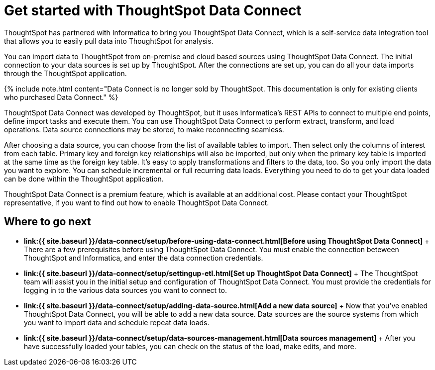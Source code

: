= Get started with ThoughtSpot Data Connect
:last_updated: tbd


ThoughtSpot has partnered with Informatica to bring you ThoughtSpot Data Connect, which is a self-service data integration tool that allows you to easily pull data into ThoughtSpot for analysis.


You can import data to ThoughtSpot from on-premise and cloud based sources using ThoughtSpot Data Connect.
The initial connection to your data sources is set up by ThoughtSpot.
After the connections are set up, you can do all your data imports through the ThoughtSpot application.

{% include note.html content="Data Connect is no longer sold by ThoughtSpot.
This documentation is only for existing clients who purchased Data Connect." %}

ThoughtSpot Data Connect was developed by ThoughtSpot, but it uses Informatica's REST APIs to connect to multiple end points, define import tasks and execute them.
You can use ThoughtSpot Data Connect to perform extract, transform, and load operations.
Data source connections may be stored, to make reconnecting seamless.

After choosing a data source, you can choose from the list of available tables to import.
Then select only the columns of interest from each table.
Primary key and foreign key relationships will also be imported, but only when the primary key table is imported at the same time as the foreign key table.
It's easy to apply transformations and filters to the data, too.
So you only import the data you want to explore.
You can schedule incremental or full recurring data loads.
Everything you need to do to get your data loaded can be done within the ThoughtSpot application.

ThoughtSpot Data Connect is a premium feature, which is available at an additional cost.
Please contact your ThoughtSpot representative, if you want to find out how to enable ThoughtSpot Data Connect.

== Where to go next

* *link:{{ site.baseurl }}/data-connect/setup/before-using-data-connect.html[Before using ThoughtSpot Data Connect]* + There are a few prerequisites before using ThoughtSpot Data Connect.
You must enable the connection beteween ThoughtSpot and Informatica, and enter the data connection credentials.
* *link:{{ site.baseurl }}/data-connect/setup/settingup-etl.html[Set up ThoughtSpot Data Connect]* + The ThoughtSpot team will assist you in the initial setup and configuration of ThoughtSpot Data Connect.
You must provide the credentials for logging in to the various data sources you want to connect to.
* *link:{{ site.baseurl }}/data-connect/setup/adding-data-source.html[Add a new data source]* + Now that you've enabled ThoughtSpot Data Connect, you will be able to add a new data source.
Data sources are the source systems from which you want to import data and schedule repeat data loads.
* *link:{{ site.baseurl }}/data-connect/setup/data-sources-management.html[Data sources management]* + After you have successfully loaded your tables, you can check on the status of the load, make edits, and more.
